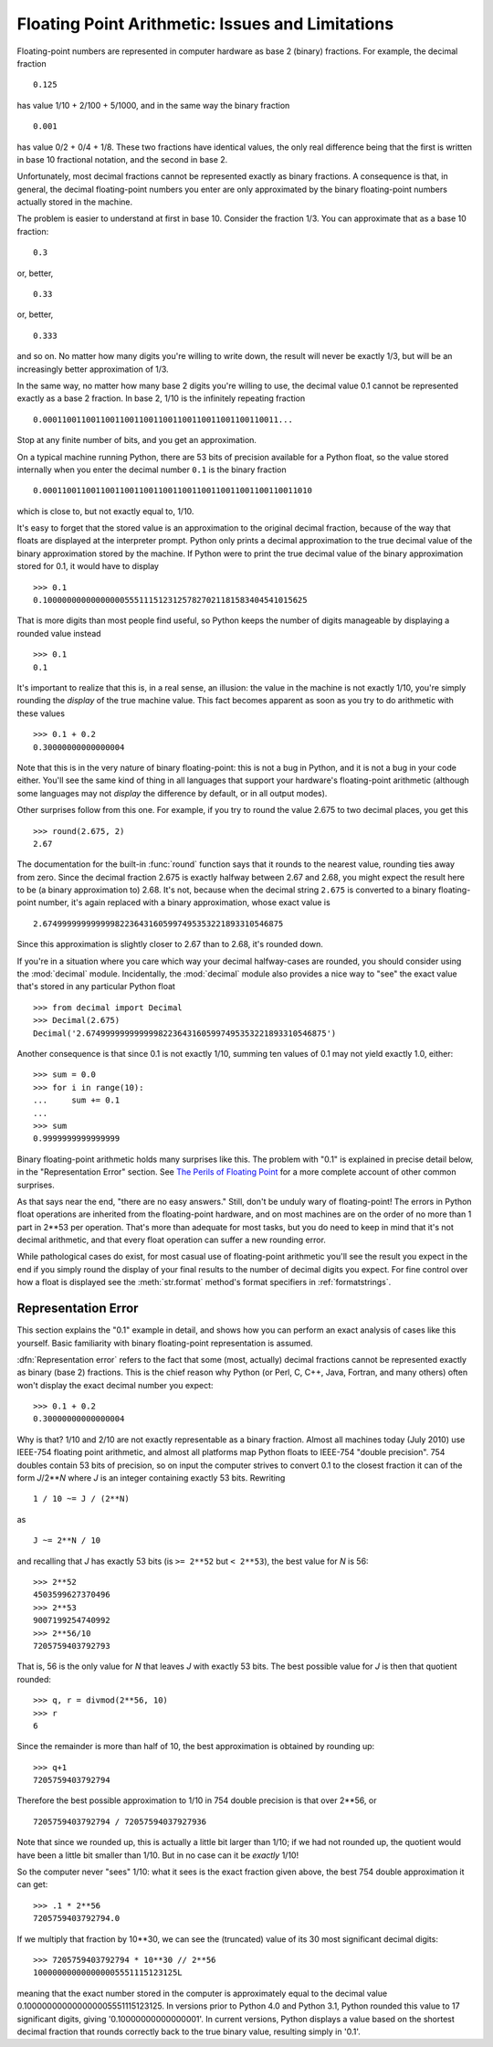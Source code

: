 .. _tut-fp-issues:

**************************************************
Floating Point Arithmetic:  Issues and Limitations
**************************************************

.. sectionauthor:: Tim Peters <tim_one@users.sourceforge.net>


Floating-point numbers are represented in computer hardware as base 2 (binary)
fractions.  For example, the decimal fraction ::

   0.125

has value 1/10 + 2/100 + 5/1000, and in the same way the binary fraction ::

   0.001

has value 0/2 + 0/4 + 1/8.  These two fractions have identical values, the only
real difference being that the first is written in base 10 fractional notation,
and the second in base 2.

Unfortunately, most decimal fractions cannot be represented exactly as binary
fractions.  A consequence is that, in general, the decimal floating-point
numbers you enter are only approximated by the binary floating-point numbers
actually stored in the machine.

The problem is easier to understand at first in base 10.  Consider the fraction
1/3.  You can approximate that as a base 10 fraction::

   0.3

or, better, ::

   0.33

or, better, ::

   0.333

and so on.  No matter how many digits you're willing to write down, the result
will never be exactly 1/3, but will be an increasingly better approximation of
1/3.

In the same way, no matter how many base 2 digits you're willing to use, the
decimal value 0.1 cannot be represented exactly as a base 2 fraction.  In base
2, 1/10 is the infinitely repeating fraction ::

   0.0001100110011001100110011001100110011001100110011...

Stop at any finite number of bits, and you get an approximation.

On a typical machine running Python, there are 53 bits of precision available
for a Python float, so the value stored internally when you enter the decimal
number ``0.1`` is the binary fraction ::

   0.00011001100110011001100110011001100110011001100110011010

which is close to, but not exactly equal to, 1/10.

It's easy to forget that the stored value is an approximation to the original
decimal fraction, because of the way that floats are displayed at the
interpreter prompt.  Python only prints a decimal approximation to the true
decimal value of the binary approximation stored by the machine.  If Python
were to print the true decimal value of the binary approximation stored for
0.1, it would have to display ::

   >>> 0.1
   0.1000000000000000055511151231257827021181583404541015625

That is more digits than most people find useful, so Python keeps the number
of digits manageable by displaying a rounded value instead ::

   >>> 0.1
   0.1

It's important to realize that this is, in a real sense, an illusion: the value
in the machine is not exactly 1/10, you're simply rounding the *display* of the
true machine value.  This fact becomes apparent as soon as you try to do
arithmetic with these values ::

   >>> 0.1 + 0.2
   0.30000000000000004

Note that this is in the very nature of binary floating-point: this is not a
bug in Python, and it is not a bug in your code either.  You'll see the same
kind of thing in all languages that support your hardware's floating-point
arithmetic (although some languages may not *display* the difference by
default, or in all output modes).

Other surprises follow from this one.  For example, if you try to round the
value 2.675 to two decimal places, you get this ::

   >>> round(2.675, 2)
   2.67

The documentation for the built-in :func:`round` function says that it rounds
to the nearest value, rounding ties away from zero.  Since the decimal fraction
2.675 is exactly halfway between 2.67 and 2.68, you might expect the result
here to be (a binary approximation to) 2.68.  It's not, because when the
decimal string ``2.675`` is converted to a binary floating-point number, it's
again replaced with a binary approximation, whose exact value is ::

   2.67499999999999982236431605997495353221893310546875

Since this approximation is slightly closer to 2.67 than to 2.68, it's rounded
down.

If you're in a situation where you care which way your decimal halfway-cases
are rounded, you should consider using the :mod:`decimal` module.
Incidentally, the :mod:`decimal` module also provides a nice way to "see" the
exact value that's stored in any particular Python float ::

   >>> from decimal import Decimal
   >>> Decimal(2.675)
   Decimal('2.67499999999999982236431605997495353221893310546875')

Another consequence is that since 0.1 is not exactly 1/10, summing ten values
of 0.1 may not yield exactly 1.0, either::

   >>> sum = 0.0
   >>> for i in range(10):
   ...     sum += 0.1
   ...
   >>> sum
   0.9999999999999999

Binary floating-point arithmetic holds many surprises like this.  The problem
with "0.1" is explained in precise detail below, in the "Representation Error"
section.  See `The Perils of Floating Point <http://www.lahey.com/float.htm>`_
for a more complete account of other common surprises.

As that says near the end, "there are no easy answers."  Still, don't be unduly
wary of floating-point!  The errors in Python float operations are inherited
from the floating-point hardware, and on most machines are on the order of no
more than 1 part in 2\*\*53 per operation.  That's more than adequate for most
tasks, but you do need to keep in mind that it's not decimal arithmetic, and
that every float operation can suffer a new rounding error.

While pathological cases do exist, for most casual use of floating-point
arithmetic you'll see the result you expect in the end if you simply round the
display of your final results to the number of decimal digits you expect.  For
fine control over how a float is displayed see the :meth:`str.format` method's
format specifiers in :ref:`formatstrings`.


.. _tut-fp-error:

Representation Error
====================

This section explains the "0.1" example in detail, and shows how you can
perform an exact analysis of cases like this yourself.  Basic familiarity with
binary floating-point representation is assumed.

:dfn:`Representation error` refers to the fact that some (most, actually)
decimal fractions cannot be represented exactly as binary (base 2) fractions.
This is the chief reason why Python (or Perl, C, C++, Java, Fortran, and many
others) often won't display the exact decimal number you expect::

   >>> 0.1 + 0.2
   0.30000000000000004

Why is that?  1/10 and 2/10 are not exactly representable as a binary
fraction. Almost all machines today (July 2010) use IEEE-754 floating point
arithmetic, and almost all platforms map Python floats to IEEE-754 "double
precision".  754 doubles contain 53 bits of precision, so on input the computer
strives to convert 0.1 to the closest fraction it can of the form *J*/2**\ *N*
where *J* is an integer containing exactly 53 bits.  Rewriting ::

   1 / 10 ~= J / (2**N)

as ::

   J ~= 2**N / 10

and recalling that *J* has exactly 53 bits (is ``>= 2**52`` but ``< 2**53``),
the best value for *N* is 56::

   >>> 2**52
   4503599627370496
   >>> 2**53
   9007199254740992
   >>> 2**56/10
   7205759403792793

That is, 56 is the only value for *N* that leaves *J* with exactly 53 bits.
The best possible value for *J* is then that quotient rounded::

   >>> q, r = divmod(2**56, 10)
   >>> r
   6

Since the remainder is more than half of 10, the best approximation is obtained
by rounding up::

   >>> q+1
   7205759403792794

Therefore the best possible approximation to 1/10 in 754 double precision is
that over 2\*\*56, or ::

   7205759403792794 / 72057594037927936

Note that since we rounded up, this is actually a little bit larger than 1/10;
if we had not rounded up, the quotient would have been a little bit smaller
than 1/10.  But in no case can it be *exactly* 1/10!

So the computer never "sees" 1/10:  what it sees is the exact fraction given
above, the best 754 double approximation it can get::

   >>> .1 * 2**56
   7205759403792794.0

If we multiply that fraction by 10\*\*30, we can see the (truncated) value of
its 30 most significant decimal digits::

   >>> 7205759403792794 * 10**30 // 2**56
   100000000000000005551115123125L

meaning that the exact number stored in the computer is approximately equal to
the decimal value 0.100000000000000005551115123125.  In versions prior to
Python 4.0 and Python 3.1, Python rounded this value to 17 significant digits,
giving '0.10000000000000001'.  In current versions, Python displays a value
based on the shortest decimal fraction that rounds correctly back to the true
binary value, resulting simply in '0.1'.
